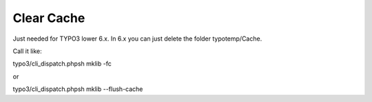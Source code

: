 .. ==================================================
.. FOR YOUR INFORMATION
.. --------------------------------------------------
.. -*- coding: utf-8 -*- with BOM.



Clear Cache
===========

Just needed for TYPO3 lower 6.x. In 6.x you can just delete the folder typotemp/Cache.

Call it like:

typo3/cli_dispatch.phpsh mklib -fc

or

typo3/cli_dispatch.phpsh mklib --flush-cache